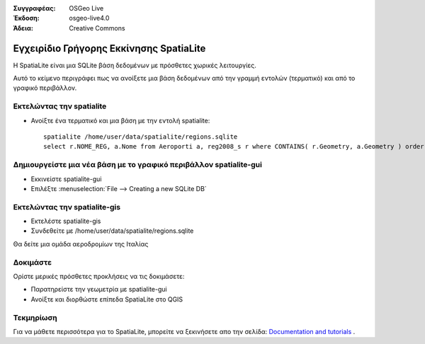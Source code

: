:Συγγραφέας: OSGeo Live
:Έκδοση: osgeo-live4.0
:Άδεια: Creative Commons

.. _spatialite-quickstart:
 
.. image:: images/project_logos/logo-spatialite.png
  :scale: 50 %
  :alt: project logo
  :align: right

*********************
Εγχειρίδιο Γρήγορης Εκκίνησης SpatiaLite 
*********************

Η SpatiaLite είναι μια SQLite βάση δεδομένων με πρόσθετες χωρικές λειτουργίες. 

Αυτό το κείμενο περιγράφει πως να ανοίξετε μια βάση δεδομένων από την γραμμή εντολών (τερματικό) και από το γραφικό περιβάλλον.


Εκτελώντας την spatialite
==================

* Ανοίξτε ένα τερματικό και μια βάση με την εντολή spatialite::

   spatialite /home/user/data/spatialite/regions.sqlite
   select r.NOME_REG, a.Nome from Aeroporti a, reg2008_s r where CONTAINS( r.Geometry, a.Geometry ) order by r.NOME_REG;


Δημιουργείστε μια νέα βάση με το γραφικό περιβάλλον spatialite-gui
=========================================

* Εκκινείστε spatialite-gui
* Επιλέξτε  :menuselection:`File --> Creating a new SQLite DB`


Εκτελώντας την spatialite-gis
======================

* Εκτελέστε spatialite-gis 
* Συνδεθείτε με /home/user/data/spatialite/regions.sqlite

Θα δείτε μια ομάδα αεροδρομίων της Ιταλίας


Δοκιμάστε
=============

Ορίστε μερικές πρόσθετες προκλήσεις να τις δοκιμάσετε:

* Παρατηρείστε την γεωμετρία με spatialite-gui
* Ανοίξτε και διορθώστε επίπεδα SpatiaLite στο QGIS

Τεκμηρίωση
==========

Για να μάθετε περισσότερα για το SpatiaLite, μπορείτε να ξεκινήσετε απο την σελίδα: `Documentation and tutorials`_ .

.. _`Documentation and tutorials`: http://www.gaia-gis.it/spatialite/docs.html
